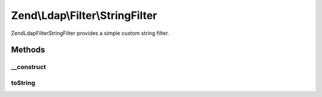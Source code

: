 .. Ldap/Filter/StringFilter.php generated using docpx on 01/30/13 03:32am


Zend\\Ldap\\Filter\\StringFilter
================================

Zend\Ldap\Filter\StringFilter provides a simple custom string filter.

Methods
+++++++

__construct
-----------

.. function:: __construct()


    Creates a Zend\Ldap\Filter\StringFilter.

    :param string: 



toString
--------

.. function:: toString()


    Returns a string representation of the filter.

    :rtype: string 



